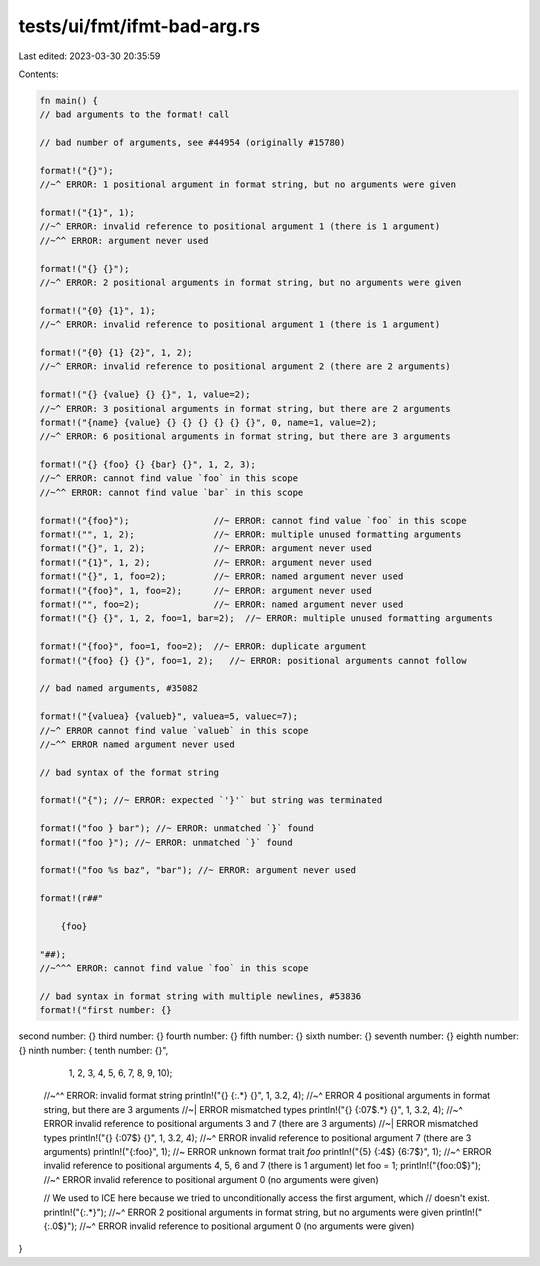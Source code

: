 tests/ui/fmt/ifmt-bad-arg.rs
============================

Last edited: 2023-03-30 20:35:59

Contents:

.. code-block:: rs

    fn main() {
    // bad arguments to the format! call

    // bad number of arguments, see #44954 (originally #15780)

    format!("{}");
    //~^ ERROR: 1 positional argument in format string, but no arguments were given

    format!("{1}", 1);
    //~^ ERROR: invalid reference to positional argument 1 (there is 1 argument)
    //~^^ ERROR: argument never used

    format!("{} {}");
    //~^ ERROR: 2 positional arguments in format string, but no arguments were given

    format!("{0} {1}", 1);
    //~^ ERROR: invalid reference to positional argument 1 (there is 1 argument)

    format!("{0} {1} {2}", 1, 2);
    //~^ ERROR: invalid reference to positional argument 2 (there are 2 arguments)

    format!("{} {value} {} {}", 1, value=2);
    //~^ ERROR: 3 positional arguments in format string, but there are 2 arguments
    format!("{name} {value} {} {} {} {} {} {}", 0, name=1, value=2);
    //~^ ERROR: 6 positional arguments in format string, but there are 3 arguments

    format!("{} {foo} {} {bar} {}", 1, 2, 3);
    //~^ ERROR: cannot find value `foo` in this scope
    //~^^ ERROR: cannot find value `bar` in this scope

    format!("{foo}");                //~ ERROR: cannot find value `foo` in this scope
    format!("", 1, 2);               //~ ERROR: multiple unused formatting arguments
    format!("{}", 1, 2);             //~ ERROR: argument never used
    format!("{1}", 1, 2);            //~ ERROR: argument never used
    format!("{}", 1, foo=2);         //~ ERROR: named argument never used
    format!("{foo}", 1, foo=2);      //~ ERROR: argument never used
    format!("", foo=2);              //~ ERROR: named argument never used
    format!("{} {}", 1, 2, foo=1, bar=2);  //~ ERROR: multiple unused formatting arguments

    format!("{foo}", foo=1, foo=2);  //~ ERROR: duplicate argument
    format!("{foo} {} {}", foo=1, 2);   //~ ERROR: positional arguments cannot follow

    // bad named arguments, #35082

    format!("{valuea} {valueb}", valuea=5, valuec=7);
    //~^ ERROR cannot find value `valueb` in this scope
    //~^^ ERROR named argument never used

    // bad syntax of the format string

    format!("{"); //~ ERROR: expected `'}'` but string was terminated

    format!("foo } bar"); //~ ERROR: unmatched `}` found
    format!("foo }"); //~ ERROR: unmatched `}` found

    format!("foo %s baz", "bar"); //~ ERROR: argument never used

    format!(r##"

        {foo}

    "##);
    //~^^^ ERROR: cannot find value `foo` in this scope

    // bad syntax in format string with multiple newlines, #53836
    format!("first number: {}
second number: {}
third number: {}
fourth number: {}
fifth number: {}
sixth number: {}
seventh number: {}
eighth number: {}
ninth number: {
tenth number: {}",
        1, 2, 3, 4, 5, 6, 7, 8, 9, 10);
    //~^^ ERROR: invalid format string
    println!("{} {:.*} {}", 1, 3.2, 4);
    //~^ ERROR 4 positional arguments in format string, but there are 3 arguments
    //~| ERROR mismatched types
    println!("{} {:07$.*} {}", 1, 3.2, 4);
    //~^ ERROR invalid reference to positional arguments 3 and 7 (there are 3 arguments)
    //~| ERROR mismatched types
    println!("{} {:07$} {}", 1, 3.2, 4);
    //~^ ERROR invalid reference to positional argument 7 (there are 3 arguments)
    println!("{:foo}", 1); //~ ERROR unknown format trait `foo`
    println!("{5} {:4$} {6:7$}", 1);
    //~^ ERROR invalid reference to positional arguments 4, 5, 6 and 7 (there is 1 argument)
    let foo = 1;
    println!("{foo:0$}");
    //~^ ERROR invalid reference to positional argument 0 (no arguments were given)

    // We used to ICE here because we tried to unconditionally access the first argument, which
    // doesn't exist.
    println!("{:.*}");
    //~^ ERROR 2 positional arguments in format string, but no arguments were given
    println!("{:.0$}");
    //~^ ERROR invalid reference to positional argument 0 (no arguments were given)
}


